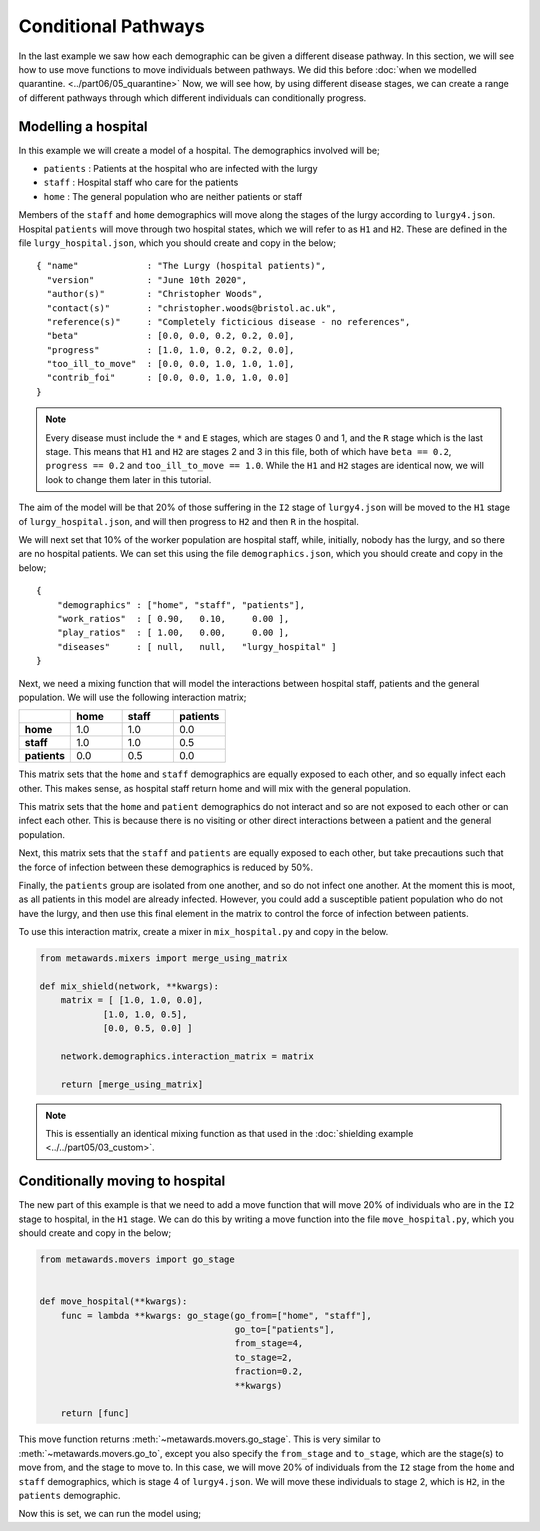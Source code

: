 ====================
Conditional Pathways
====================

In the last example we saw how each demographic can be given a different
disease pathway. In this section, we will see how to use move functions
to move individuals between pathways. We did this before
:doc:`when we modelled quarantine. <../part06/05_quarantine>`
Now, we will see how, by using different disease stages, we can create
a range of different pathways through which different individuals
can conditionally progress.

Modelling a hospital
--------------------

In this example we will create a model of a hospital. The demographics
involved will be;

* ``patients`` : Patients at the hospital who are infected with the lurgy
* ``staff`` : Hospital staff who care for the patients
* ``home`` : The general population who are neither patients or staff

Members of the ``staff`` and ``home`` demographics will move along the
stages of the lurgy according to ``lurgy4.json``. Hospital ``patients``
will move through two hospital states, which we will refer to as
``H1`` and ``H2``. These are defined in the file ``lurgy_hospital.json``,
which you should create and copy in the below;

::

  { "name"             : "The Lurgy (hospital patients)",
    "version"          : "June 10th 2020",
    "author(s)"        : "Christopher Woods",
    "contact(s)"       : "christopher.woods@bristol.ac.uk",
    "reference(s)"     : "Completely ficticious disease - no references",
    "beta"             : [0.0, 0.0, 0.2, 0.2, 0.0],
    "progress"         : [1.0, 1.0, 0.2, 0.2, 0.0],
    "too_ill_to_move"  : [0.0, 0.0, 1.0, 1.0, 1.0],
    "contrib_foi"      : [0.0, 0.0, 1.0, 1.0, 0.0]
  }

.. note::

   Every disease must include the ``*`` and ``E`` stages, which are
   stages 0 and 1, and the ``R`` stage which is the last stage. This
   means that ``H1`` and ``H2`` are stages 2 and 3 in this file, both
   of which have ``beta == 0.2``, ``progress == 0.2`` and
   ``too_ill_to_move == 1.0``. While the ``H1`` and ``H2`` stages
   are identical now, we will look to change them later in this
   tutorial.

The aim of the model will be that 20% of those suffering in the ``I2``
stage of ``lurgy4.json`` will be moved to the ``H1`` stage of
``lurgy_hospital.json``, and will then progress to ``H2`` and then
``R`` in the hospital.

We will next set that 10% of the worker population are hospital staff, while,
initially, nobody has the lurgy, and so there are no hospital patients.
We can set this using the file ``demographics.json``, which you should
create and copy in the below;

::

    {
        "demographics" : ["home", "staff", "patients"],
        "work_ratios"  : [ 0.90,   0.10,     0.00 ],
        "play_ratios"  : [ 1.00,   0.00,     0.00 ],
        "diseases"     : [ null,   null,   "lurgy_hospital" ]
    }

Next, we need a mixing function that will model the interactions between
hospital staff, patients and the general population. We will use the
following interaction matrix;

.. list-table::
   :widths: 25 25 25 25
   :header-rows: 1
   :stub-columns: 1

   * -
     - home
     - staff
     - patients
   * - home
     - 1.0
     - 1.0
     - 0.0
   * - staff
     - 1.0
     - 1.0
     - 0.5
   * - patients
     - 0.0
     - 0.5
     - 0.0

This matrix sets that the ``home`` and ``staff`` demographics are equally
exposed to each other, and so equally infect each other. This makes sense,
as hospital staff return home and will mix with the general population.

This matrix sets that the ``home`` and ``patient`` demographics do not
interact and so are not exposed to each other or can infect each other.
This is because there is no visiting or other direct interactions between
a patient and the general population.

Next, this matrix sets that the ``staff`` and ``patients`` are equally
exposed to each other, but take precautions such that the force of infection
between these demographics is reduced by 50%.

Finally, the ``patients`` group are isolated from one another, and so
do not infect one another. At the moment this is moot, as all patients
in this model are already infected. However, you could add a susceptible
patient population who do not have the lurgy, and then use this final
element in the matrix to control the force of infection between patients.

To use this interaction matrix, create a mixer in ``mix_hospital.py``
and copy in the below.

.. code-block:: python

    from metawards.mixers import merge_using_matrix

    def mix_shield(network, **kwargs):
        matrix = [ [1.0, 1.0, 0.0],
                [1.0, 1.0, 0.5],
                [0.0, 0.5, 0.0] ]

        network.demographics.interaction_matrix = matrix

        return [merge_using_matrix]

.. note::

   This is essentially an identical mixing function as that used
   in the :doc:`shielding example <../../part05/03_custom>`.

Conditionally moving to hospital
--------------------------------

The new part of this example is that we need to add a move function that
will move 20% of individuals who are in the ``I2`` stage to
hospital, in the ``H1`` stage. We can do this by writing a move function
into the file ``move_hospital.py``, which you should create and
copy in the below;

.. code-block:: python

    from metawards.movers import go_stage


    def move_hospital(**kwargs):
        func = lambda **kwargs: go_stage(go_from=["home", "staff"],
                                         go_to=["patients"],
                                         from_stage=4,
                                         to_stage=2,
                                         fraction=0.2,
                                         **kwargs)

        return [func]

This move function returns :meth:`~metawards.movers.go_stage`. This is
very similar to :meth:`~metawards.movers.go_to`, except you also specify
the ``from_stage`` and ``to_stage``, which are the stage(s) to move from,
and the stage to move to. In this case, we will move 20% of individuals
from the ``I2``
stage from the ``home`` and ``staff`` demographics, which is stage 4
of ``lurgy4.json``. We will move these individuals to stage 2, which is
``H2``, in the ``patients`` demographic.

Now this is set, we can run the model using;

.. code-block:: bash

